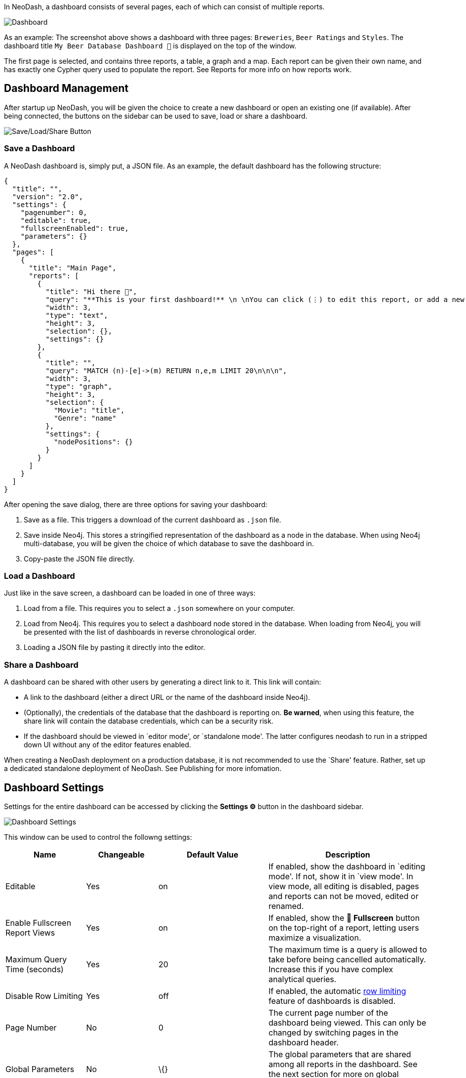 In NeoDash, a dashboard consists of several pages, each of which can
consist of multiple reports.

image::./img/dashboard2.png[Dashboard]

As an example: The screenshot above shows a dashboard with three pages:
`Breweries`, `Beer Ratings` and `Styles`. The dashboard title `My
Beer Database Dashboard 🍺` is displayed on the top of the window.

The first page is selected, and contains three reports, a table, a graph
and a map. Each report can be given their own name, and has exactly one
Cypher query used to populate the report. See Reports for more info on
how reports work.

== Dashboard Management

After startup up NeoDash, you will be given the choice to create a new
dashboard or open an existing one (if available). After being connected,
the buttons on the sidebar can be used to save, load or share a
dashboard.

image::./img/saveloadshare.png[Save/Load/Share Button]

=== Save a Dashboard

A NeoDash dashboard is, simply put, a JSON file. As an example, the
default dashboard has the following structure:

....
{
  "title": "",
  "version": "2.0",
  "settings": {
    "pagenumber": 0,
    "editable": true,
    "fullscreenEnabled": true,
    "parameters": {}
  },
  "pages": [
    {
      "title": "Main Page",
      "reports": [
        {
          "title": "Hi there 👋",
          "query": "**This is your first dashboard!** \n \nYou can click (⋮) to edit this report, or add a new report to get started. You can run any Cypher query directly from each report and render data in a variety of formats. \n \nTip: try _renaming_ this report by editing the title text. You can also edit the dashboard header at the top of the screen.\n\n\n",
          "width": 3,
          "type": "text",
          "height": 3,
          "selection": {},
          "settings": {}
        },
        {
          "title": "",
          "query": "MATCH (n)-[e]->(m) RETURN n,e,m LIMIT 20\n\n\n",
          "width": 3,
          "type": "graph",
          "height": 3,
          "selection": {
            "Movie": "title",
            "Genre": "name"
          },
          "settings": {
            "nodePositions": {}
          }
        }
      ]
    }
  ]
}
....

After opening the save dialog, there are three options for saving your
dashboard: 

1. Save as a file. This triggers a download of the current
dashboard as `.json` file. 
2. Save inside Neo4j. This stores a
stringified representation of the dashboard as a node in the database.
When using Neo4j multi-database, you will be given the choice of which
database to save the dashboard in. 
3. Copy-paste the JSON file directly.

=== Load a Dashboard

Just like in the save screen, a dashboard can be loaded in one of three
ways: 

1. Load from a file. This requires you to select a `.json`
somewhere on your computer. 
2. Load from Neo4j. This requires you to
select a dashboard node stored in the database. When loading from Neo4j,
you will be presented with the list of dashboards in reverse
chronological order. 
3. Loading a JSON file by pasting it directly into
the editor.

=== Share a Dashboard

A dashboard can be shared with other users by generating a direct link
to it. This link will contain: 

- A link to the dashboard (either a
direct URL or the name of the dashboard inside Neo4j). 
- (Optionally),
the credentials of the database that the dashboard is reporting on. *Be
warned*, when using this feature, the share link will contain the
database credentials, which can be a security risk. 
- If the dashboard should be viewed in `editor mode', or `standalone mode'. The latter configures neodash to run in a stripped down UI without any of the editor features enabled.

When creating a NeoDash deployment on a production database, it is not
recommended to use the `Share' feature. Rather, set up a dedicated
standalone deployment of NeoDash. See Publishing for more infomation.

== Dashboard Settings

Settings for the entire dashboard can be accessed by clicking the
*Settings ⚙️* button in the dashboard sidebar.

image::./img/dashboardsettings.png[Dashboard Settings]

This window can be used to control the followng settings:

[width="100%",cols="19%,17%,26%,38%",options="header",]
|===
|Name |Changeable |Default Value |Description
|Editable |Yes |on |If enabled, show the dashboard in `editing mode'. If
not, show it in `view mode'. In view mode, all editing is disabled,
pages and reports can not be moved, edited or renamed.

|Enable Fullscreen Report Views |Yes |on |If enabled, show the *🔳
Fullscreen* button on the top-right of a report, letting users maximize
a visualization.

|Maximum Query Time (seconds) |Yes |20 |The maximum time is a query is
allowed to take before being cancelled automatically. Increase this if
you have complex analytical queries.

|Disable Row Limiting |Yes |off |If enabled, the automatic
link:Reports#row-limiting[row limiting] feature of dashboards is
disabled.

|Page Number |No |0 |The current page number of the dashboard being
viewed. This can only be changed by switching pages in the dashboard
header.

|Global Parameters |No |\{} |The global parameters that are shared among
all reports in the dashboard. See the next section for more on global
parameters.
|===

== Parameters

Dashboard parameters are key-value pairs that can be used inside the
queries of reports. A convention is that a dashboard parameter in
NeoDash will always start with `$neodash_`.

Parameters can only be set (and unset) using the
link:Parameter%20Select[`Parameter Select'] reports. After setting a
parameter, it will be available to all reports in the dashboard. A query
that uses a dashboard parameter will look like this:

....
MATCH (m:Movie)<-[a:ACTED_IN]-(p:Person)
WHERE m.title = $neodash_movie_title
RETURN m, a, p
....

=== Deep-Linking Parameters

For browser-based NeoDash deployments, you set NeoDash parameters by
means of URL parameters. For example, when a user visits the following
URL:

....
https://neodash.graphapp.io/?neodash_person_name=Adam
....

This will set the parameter `$neodash_person_name` to `Adam` after
loading the dashboard.
